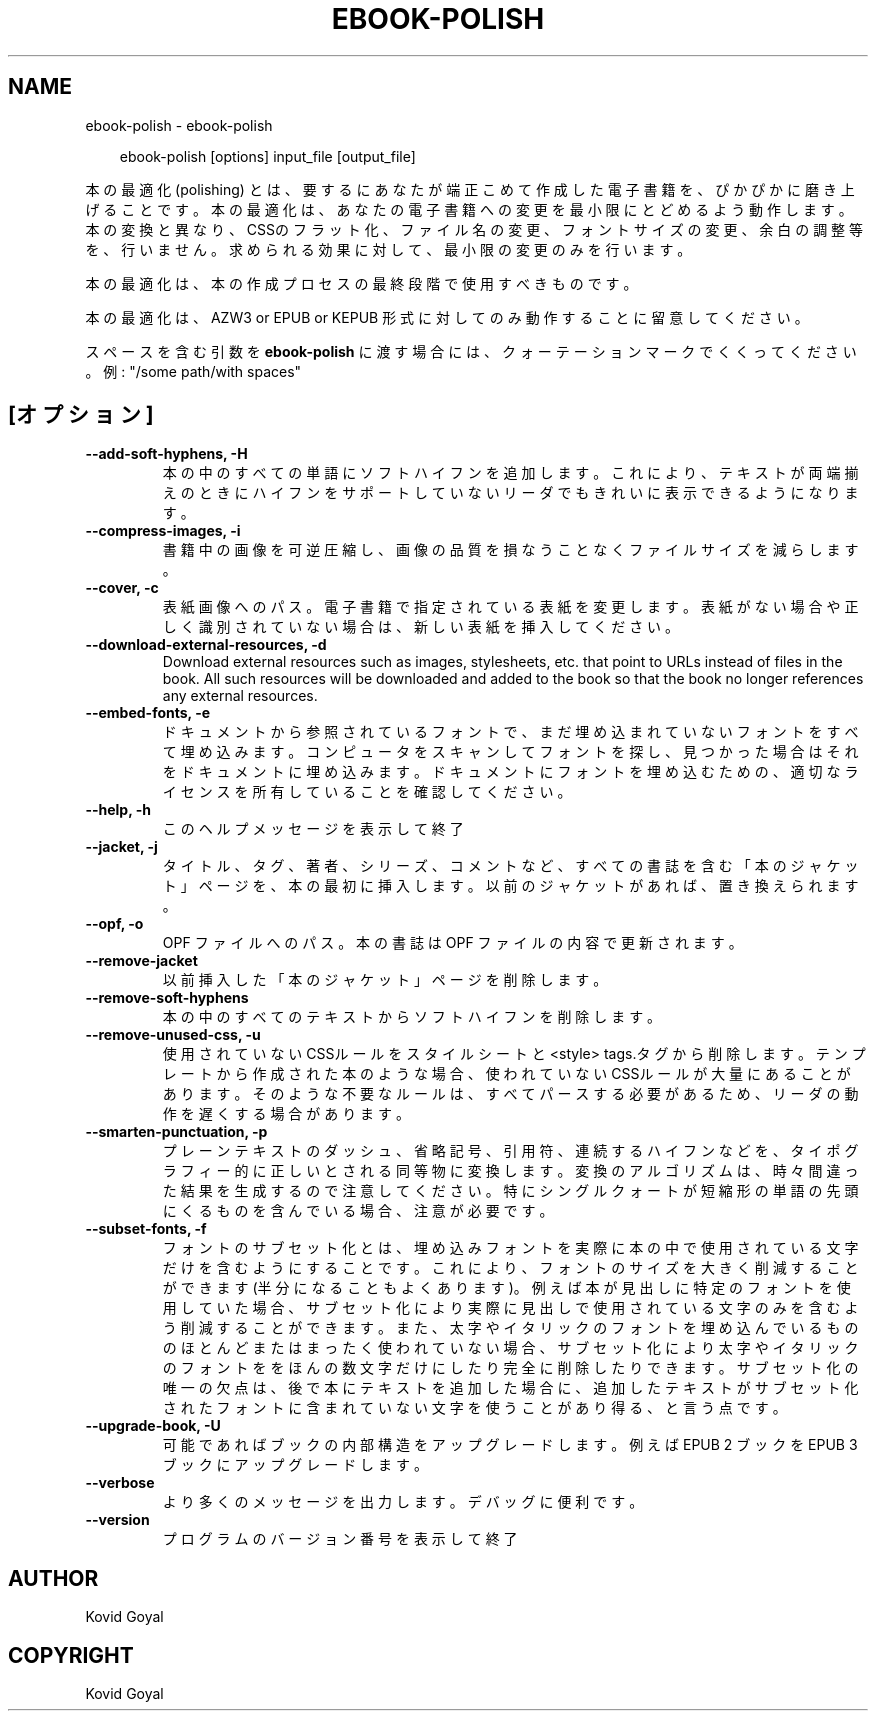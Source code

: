 .\" Man page generated from reStructuredText.
.
.
.nr rst2man-indent-level 0
.
.de1 rstReportMargin
\\$1 \\n[an-margin]
level \\n[rst2man-indent-level]
level margin: \\n[rst2man-indent\\n[rst2man-indent-level]]
-
\\n[rst2man-indent0]
\\n[rst2man-indent1]
\\n[rst2man-indent2]
..
.de1 INDENT
.\" .rstReportMargin pre:
. RS \\$1
. nr rst2man-indent\\n[rst2man-indent-level] \\n[an-margin]
. nr rst2man-indent-level +1
.\" .rstReportMargin post:
..
.de UNINDENT
. RE
.\" indent \\n[an-margin]
.\" old: \\n[rst2man-indent\\n[rst2man-indent-level]]
.nr rst2man-indent-level -1
.\" new: \\n[rst2man-indent\\n[rst2man-indent-level]]
.in \\n[rst2man-indent\\n[rst2man-indent-level]]u
..
.TH "EBOOK-POLISH" "1" "10月 17, 2025" "8.13.0" "calibre"
.SH NAME
ebook-polish \- ebook-polish
.INDENT 0.0
.INDENT 3.5
.sp
.EX
ebook\-polish [options] input_file [output_file]
.EE
.UNINDENT
.UNINDENT
.sp
本の最適化(polishing) とは、要するにあなたが端正こめて作成した電子書籍を、ぴかぴかに磨き上げることです。
本の最適化は、あなたの電子書籍への変更を最小限にとどめるよう動作します。本の変換と異なり、CSSのフラット化、ファイル名の変更、フォントサイズの変更、余白の調整等を、行いません。求められる効果に対して、最小限の変更のみを行います。
.sp
本の最適化は、本の作成プロセスの最終段階で使用すべきものです。
.sp
本の最適化は、AZW3 or EPUB or KEPUB 形式に対してのみ動作することに留意してください。
.sp
スペースを含む引数を \fBebook\-polish\fP に渡す場合には、クォーテーションマークでくくってください。例: \(dq/some path/with spaces\(dq
.SH [オプション]
.INDENT 0.0
.TP
.B \-\-add\-soft\-hyphens, \-H
本の中のすべての単語にソフトハイフンを追加します。これにより、テキストが 両端揃えのときにハイフンをサポートしていないリーダでもきれいに表示できるようになります。
.UNINDENT
.INDENT 0.0
.TP
.B \-\-compress\-images, \-i
書籍中の画像を可逆圧縮し、画像の品質を損なうことなく ファイルサイズを減らします。
.UNINDENT
.INDENT 0.0
.TP
.B \-\-cover, \-c
表紙画像へのパス。電子書籍で指定されている表紙を変更します。表紙がない場合や正しく識別されていない場合は、新しい表紙を挿入してください。
.UNINDENT
.INDENT 0.0
.TP
.B \-\-download\-external\-resources, \-d
Download external resources such as images, stylesheets, etc. that point to URLs instead of files in the book. All such resources will be downloaded and added to the book so that the book no longer references any external resources.
.UNINDENT
.INDENT 0.0
.TP
.B \-\-embed\-fonts, \-e
ドキュメントから参照されているフォントで、まだ埋め込まれていない フォントをすべて埋め込みます。コンピュータをスキャンしてフォントを探し、 見つかった場合はそれをドキュメントに埋め込みます。 ドキュメントにフォントを埋め込むための、適切なライセンスを所有していることを確認してください。
.UNINDENT
.INDENT 0.0
.TP
.B \-\-help, \-h
このヘルプメッセージを表示して終了
.UNINDENT
.INDENT 0.0
.TP
.B \-\-jacket, \-j
タイトル、タグ、著者、シリーズ、コメントなど、すべての書誌を含む「本のジャケット」ページを、本の最初に挿入します。以前のジャケットがあれば、置き換えられます。
.UNINDENT
.INDENT 0.0
.TP
.B \-\-opf, \-o
OPF ファイルへのパス。本の書誌は OPF ファイルの内容で更新されます。
.UNINDENT
.INDENT 0.0
.TP
.B \-\-remove\-jacket
以前挿入した「本のジャケット」ページを削除します。
.UNINDENT
.INDENT 0.0
.TP
.B \-\-remove\-soft\-hyphens
本の中のすべてのテキストからソフトハイフンを削除します。
.UNINDENT
.INDENT 0.0
.TP
.B \-\-remove\-unused\-css, \-u
使用されていないCSSルールをスタイルシートと<style> tags.タグから削除します。テンプレートから作成された本のような場合、使われていないCSSルールが大量にあることがあります。そのような不要なルールは、すべてパースする必要があるため、リーダの動作を遅くする場合があります。
.UNINDENT
.INDENT 0.0
.TP
.B \-\-smarten\-punctuation, \-p
プレーンテキストのダッシュ、省略記号、引用符、連続するハイフンなどを、 タイポグラフィー的に正しいとされる同等物に変換します。 変換のアルゴリズムは、時々間違った結果を生成するので注意してください。 特にシングルクォートが短縮形の単語の先頭にくるものを含んでいる場合、注意が必要です。
.UNINDENT
.INDENT 0.0
.TP
.B \-\-subset\-fonts, \-f
フォントのサブセット化とは、埋め込みフォントを実際に本の中で 使用されている文字だけを含むようにすることです。これにより、 フォントのサイズを大きく削減することができます(半分になることもよくあります)。 例えば本が見出しに特定のフォントを使用していた場合、サブセット化により 実際に見出しで使用されている文字のみを含むよう削減することができます。 また、太字やイタリックのフォントを埋め込んでいるもののほとんど またはまったく使われていない場合、サブセット化により太字やイタリックの フォントををほんの数文字だけにしたり完全に削除したりできます。 サブセット化の唯一の欠点は、後で本にテキストを追加した場合に、追加したテキストがサブセット化されたフォントに含まれていない文字を使うことがあり得る、と言う点です。
.UNINDENT
.INDENT 0.0
.TP
.B \-\-upgrade\-book, \-U
可能であればブックの内部構造をアップグレードします。例えば EPUB 2 ブックを EPUB 3 ブックにアップグレードします。
.UNINDENT
.INDENT 0.0
.TP
.B \-\-verbose
より多くのメッセージを出力します。デバッグに便利です。
.UNINDENT
.INDENT 0.0
.TP
.B \-\-version
プログラムのバージョン番号を表示して終了
.UNINDENT
.SH AUTHOR
Kovid Goyal
.SH COPYRIGHT
Kovid Goyal
.\" Generated by docutils manpage writer.
.
